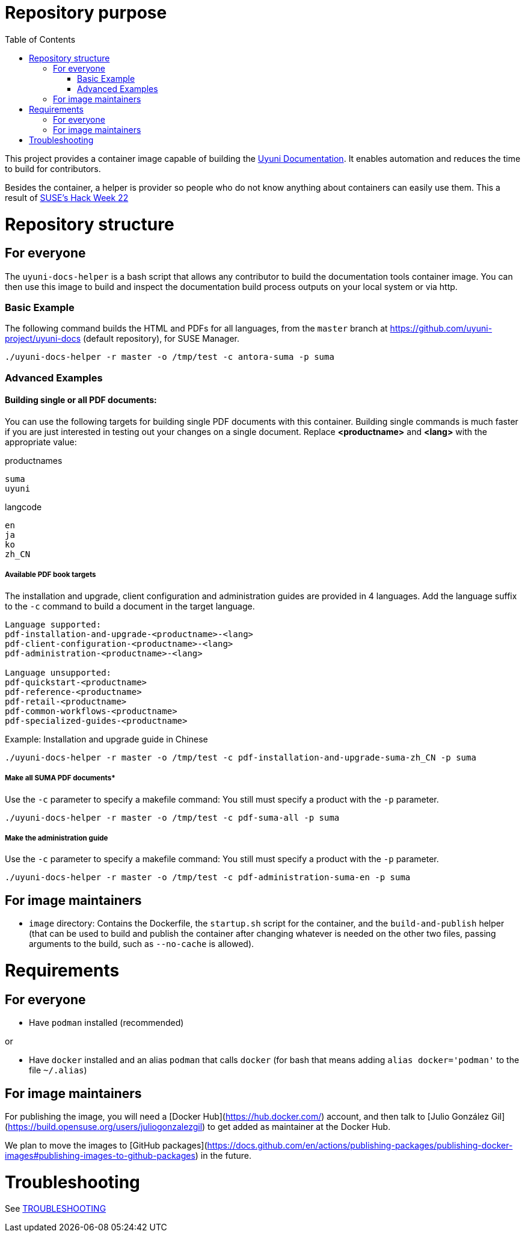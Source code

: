 = Repository purpose
:toc:
:sectnumlevels:
:sectnums:
:sectanchors:

This project provides a container image capable of building the link:https://github.com/uyuni-project/uyuni-docs[Uyuni Documentation]. 
It enables automation and reduces the time to build for contributors.

Besides the container, a helper is provider so people who do not know anything about containers can easily use them.
This a result of link:https://hackweek.opensuse.org/22/projects/testing-gnu-slash-linux-distributions-on-uyuni[SUSE's Hack Week 22]


= Repository structure

== For everyone
The  `uyuni-docs-helper` is a bash script that allows any contributor to build the documentation tools container image. You can then use this image to build and inspect the documentation build process outputs on your local system or via http.

=== Basic Example

The following command builds the HTML and PDFs for all languages, from the `master` branch at https://github.com/uyuni-project/uyuni-docs (default repository), for SUSE Manager.

`./uyuni-docs-helper -r master -o /tmp/test -c antora-suma -p suma`  

=== Advanced Examples

==== Building single or all PDF documents:

You can use the following targets for building single PDF documents with this container. 
Building single commands is much faster if you are just interested in testing out your changes on a single document.
Replace *<productname>* and *<lang>* with the appropriate value:

.productnames
----
suma
uyuni
----

.langcode
----
en
ja
ko
zh_CN
----

===== Available PDF book targets

The installation and upgrade, client configuration and administration guides are provided in 4 languages. 
Add the language suffix to the `-c` command to build a document in the target language. 
----
Language supported:
pdf-installation-and-upgrade-<productname>-<lang>
pdf-client-configuration-<productname>-<lang>
pdf-administration-<productname>-<lang>

Language unsupported:
pdf-quickstart-<productname>
pdf-reference-<productname>
pdf-retail-<productname>
pdf-common-workflows-<productname>
pdf-specialized-guides-<productname>
----

.Example: Installation and upgrade guide in Chinese 

----
./uyuni-docs-helper -r master -o /tmp/test -c pdf-installation-and-upgrade-suma-zh_CN -p suma
----

===== Make all SUMA PDF documents*
Use the `-c` parameter to specify a makefile command:
You still must specify a product with the `-p` parameter.

----
./uyuni-docs-helper -r master -o /tmp/test -c pdf-suma-all -p suma
----

===== Make the administration guide
Use the `-c` parameter to specify a makefile command:
You still must specify a product with the `-p` parameter.

----
./uyuni-docs-helper -r master -o /tmp/test -c pdf-administration-suma-en -p suma
----



== For image maintainers
- `image` directory: Contains the Dockerfile, the `startup.sh` script for the container, and the `build-and-publish` helper (that can be used to build and publish the container after changing whatever is needed on the other two files, passing arguments to the build, such as `--no-cache` is allowed).

= Requirements

== For everyone

- Have `podman` installed (recommended)

or

- Have `docker` installed and an alias `podman` that calls `docker` (for bash that means adding `alias docker='podman'` to the file `~/.alias`)


== For image maintainers

For publishing the image, you will need a [Docker Hub](https://hub.docker.com/) account, and then talk to [Julio González Gil](https://build.opensuse.org/users/juliogonzalezgil) to get added as maintainer at the Docker Hub.

We plan to move the images to [GitHub packages](https://docs.github.com/en/actions/publishing-packages/publishing-docker-images#publishing-images-to-github-packages) in the future.

= Troubleshooting

See link:https://github.com/jcayouette/uyuni-docs-helper/blob/main/troubleshooting.adoc[TROUBLESHOOTING]
